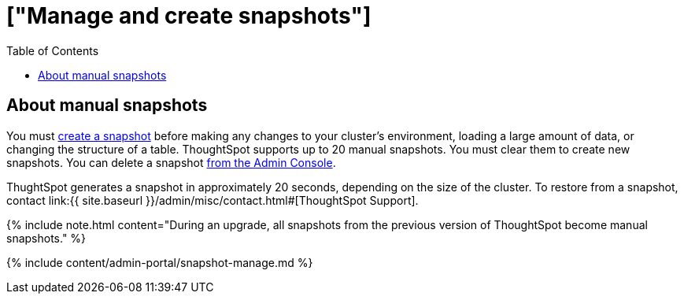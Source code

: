 = ["Manage and create snapshots"]
:last_updated: 7/28/2020
:permalink: /:collection/:path.html
:sidebar: mydoc_sidebar
:summary: A snapshot is a point-in-time image of your running cluster. You can use a snapshot to restore the cluster to a specific point in time. Create and manage snapshots from the Admin Console.
:toc: true

[#manual-snapshot]
== About manual snapshots

You must <<admin-portal-create,create a snapshot>> before making any changes to your cluster's environment, loading a large amount of data, or changing the structure of a table.
ThoughtSpot supports up to 20 manual snapshots.
You must clear them to create new snapshots.
You can delete a snapshot <<admin-portal-delete,from the Admin Console>>.

ThughtSpot generates a snapshot in approximately 20 seconds, depending on the size of the cluster.
To restore from a snapshot, contact link:{{ site.baseurl }}/admin/misc/contact.html#[ThoughtSpot Support].

{% include note.html content="During an upgrade, all snapshots from the previous version of ThoughtSpot become manual snapshots." %}

{% include content/admin-portal/snapshot-manage.md %}
